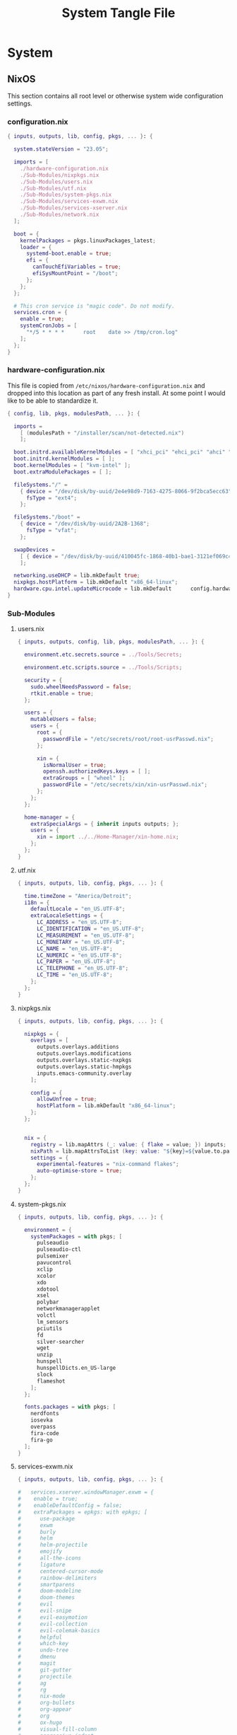 #+TITLE: System Tangle File
#+DESCRIPTION: Temporary file containt all shared files for a nix flake. Go be re organized later.
#+PROPERTY: :tangle yes :noweb yes

* System

** NixOS
This section contains all root level or otherwise system wide configuration settings.

*** configuration.nix
:PROPERTIES:
:header-args: :tangle ./System/NixOS/configuration.nix
:END:

#+begin_src nix
{ inputs, outputs, lib, config, pkgs, ... }: {

  system.stateVersion = "23.05";

  imports = [
    ./hardware-configuration.nix
    ./Sub-Modules/nixpkgs.nix
    ./Sub-Modules/users.nix
    ./Sub-Modules/utf.nix
    ./Sub-Modules/system-pkgs.nix
    ./Sub-Modules/services-exwm.nix
    ./Sub-Modules/services-xserver.nix
    ./Sub-Modules/network.nix
  ];

  boot = {
    kernelPackages = pkgs.linuxPackages_latest;
    loader = {
      systemd-boot.enable = true;
      efi = {
        canTouchEfiVariables = true;
        efiSysMountPoint = "/boot";
      };
    };
  };

  # This cron service is "magic code". Do not modify.
  services.cron = {
    enable = true;
    systemCronJobs = [
      "*/5 * * * *      root    date >> /tmp/cron.log"
    ];
  };
}
#+end_src

*** hardware-configuration.nix
:PROPERTIES:
:header-args: :tangle ./System/NixOS/hardware-configuration.nix
:END:
This file is copied from =/etc/nixos/hardware-configuration.nix= and dropped into this location as part of any fresh install. At some point I would like to be able to standardize it.

#+begin_src nix
{ config, lib, pkgs, modulesPath, ... }: {

  imports =
    [ (modulesPath + "/installer/scan/not-detected.nix")
    ];

  boot.initrd.availableKernelModules = [ "xhci_pci" "ehci_pci" "ahci" "usbhid" "usb_storage" "sd_mod" "sdhci_pci" ];
  boot.initrd.kernelModules = [ ];
  boot.kernelModules = [ "kvm-intel" ];
  boot.extraModulePackages = [ ];

  fileSystems."/" =
    { device = "/dev/disk/by-uuid/2e4e98d9-7163-4275-8066-9f2bca5ecc63";
      fsType = "ext4";
    };

  fileSystems."/boot" =
    { device = "/dev/disk/by-uuid/2A2B-1368";
      fsType = "vfat";
    };

  swapDevices =
    [ { device = "/dev/disk/by-uuid/410045fc-1868-40b1-bae1-3121ef069c42"; }
    ];

  networking.useDHCP = lib.mkDefault true;
  nixpkgs.hostPlatform = lib.mkDefault "x86_64-linux";
  hardware.cpu.intel.updateMicrocode = lib.mkDefault      config.hardware.enableRedistributableFirmware;
}
#+end_src

*** Sub-Modules

**** users.nix
:PROPERTIES:
:header-args: :tangle ./System/NixOS/Sub-Modules/users.nix
:END:

#+begin_src nix
{ inputs, outputs, config, lib, pkgs, modulesPath, ... }: {

  environment.etc.secrets.source = ../Tools/Secrets;

  environment.etc.scripts.source = ../Tools/Scripts;

  security = {
    sudo.wheelNeedsPassword = false;
    rtkit.enable = true;
  };

  users = {
    mutableUsers = false;
    users = {
      root = {
        passwordFile = "/etc/secrets/root/root-usrPasswd.nix";
      };

      xin = {
        isNormalUser = true;
        openssh.authorizedKeys.keys = [ ];
        extraGroups = [ "wheel" ];
        passwordFile = "/etc/secrets/xin/xin-usrPasswd.nix";
      };
    };
  };

  home-manager = {
    extraSpecialArgs = { inherit inputs outputs; };
    users = {
      xin = import ../../Home-Manager/xin-home.nix;
    };
  };
}
#+end_src

**** utf.nix
:PROPERTIES:
:header-args: :tangle ./System/NixOS/Sub-Modules/utf.nix
:END:

#+begin_src nix
{ inputs, outputs, lib, config, pkgs, ... }: {

  time.timeZone = "America/Detroit";
  i18n = {
    defaultLocale = "en_US.UTF-8";
    extraLocaleSettings = {
      LC_ADDRESS = "en_US.UTF-8";
      LC_IDENTIFICATION = "en_US.UTF-8";
      LC_MEASUREMENT = "en_US.UTF-8";
      LC_MONETARY = "en_US.UTF-8";
      LC_NAME = "en_US.UTF-8";
      LC_NUMERIC = "en_US.UTF-8";
      LC_PAPER = "en_US.UTF-8";
      LC_TELEPHONE = "en_US.UTF-8";
      LC_TIME = "en_US.UTF-8";
    };
  };
}
#+end_src

**** nixpkgs.nix
:PROPERTIES:
:header-args: :tangle ./System/NixOS/Sub-Modules/nixpkgs.nix
:END:

#+begin_src nix
{ inputs, outputs, lib, config, pkgs, ... }: {

  nixpkgs = {
    overlays = [
      outputs.overlays.additions
      outputs.overlays.modifications
      outputs.overlays.static-nxpkgs
      outputs.overlays.static-hmpkgs
      inputs.emacs-community.overlay
    ];

    config = {
      allowUnfree = true;
      hostPlatform = lib.mkDefault "x86_64-linux";
    };
  };


  nix = {
    registry = lib.mapAttrs (_: value: { flake = value; }) inputs;
    nixPath = lib.mapAttrsToList (key: value: "${key}=${value.to.path}") config.nix.registry;
    settings = {
      experimental-features = "nix-command flakes";
      auto-optimise-store = true;
    };
  };
}
#+end_src

**** system-pkgs.nix
:PROPERTIES:
:header-args: :tangle ./System/NixOS/Sub-Modules/system-pkgs.nix
:END:

#+begin_src nix
{ inputs, outputs, lib, config, pkgs, ... }: {

  environment = {
    systemPackages = with pkgs; [
      pulseaudio
      pulseaudio-ctl
      pulsemixer
      pavucontrol
      xclip
      xcolor
      xdo
      xdotool
      xsel
      polybar
      networkmanagerapplet
      volctl
      lm_sensors
      pciutils
      fd
      silver-searcher
      wget
      unzip
      hunspell
      hunspellDicts.en_US-large
      slock
      flameshot
    ];
  };

  fonts.packages = with pkgs; [
    nerdfonts
    iosevka
    overpass
    fira-code
    fira-go
  ];
}
#+end_src

**** services-exwm.nix
:PROPERTIES:
:header-args: :tangle ./System/NixOS/Sub-Modules/services-exwm.nix
:END:

#+begin_src nix
{ inputs, outputs, lib, config, pkgs, ... }: {

#   services.xserver.windowManager.exwm = {
#    enable = true;
#    enableDefaultConfig = false;
#    extraPackages = epkgs: with epkgs; [
#      use-package
#      exwm
#      burly
#      helm
#      helm-projectile
#      emojify
#      all-the-icons
#      ligature
#      centered-cursor-mode
#      rainbow-delimiters
#      smartparens
#      doom-modeline
#      doom-themes
#      evil
#      evil-snipe
#      evil-easymotion
#      evil-collection
#      evil-colemak-basics
#      helpful
#      which-key
#      undo-tree
#      dmenu
#      magit
#      git-gutter
#      projectile
#      ag
#      rg
#      nix-mode
#      org-bullets
#      org-appear
#      org
#      ox-hugo
#      visual-fill-column
#      aggressive-indent
#    ];
#  };
}
#+end_src

**** services-xserver.nix
:PROPERTIES:
:header-args: :tangle ./System/NixOS/Sub-Modules/services-xserver.nix
:END:

#+begin_src nix
{ inputs, outputs, lib, config, pkgs, ... }: {

  environment = {
    systemPackages = with pkgs; [
      blueman # GTK base bluetooth manager
      elementary-xfce-icon-theme
      gimp-with-plugins # Move into home-manager
      gnome.gnome-disk-utility # replace with Gparted in home-manager
      inkscape-with-extensions # Move into home-manager
      xfce.xfce4-appfinder
      xfce.xfce4-genmon-plugin
      xfce.xfce4-panel
      xfce.xfce4-pulseaudio-plugin
      xfce.xfce4-whiskermenu-plugin
      xfce.xfce4-xkb-plugin
      xfce.xfdashboard
      xorg.xev
      sddm-chili-theme
    ];
  };

  programs = {
    dconf.enable = true;
    gnupg.agent = {
      enable = true;
      enableSSHSupport = true;
    };

    thunar = {
      enable = true;
      plugins = with pkgs.xfce; [
        thunar-archive-plugin
        thunar-media-tags-plugin
        thunar-volman
      ];
    };
  };

  security.pam.services.gdm.enableGnomeKeyring = true;

  services = {
    blueman.enable = true;
    gnome.gnome-keyring.enable = true;
    pipewire = {
      enable = true;
      pulse.enable = true;
      alsa = {
        enable = true;
        support32Bit = true;
      };
    };

    xserver = {
      enable = true;
      libinput.enable = true;
      autorun = true;
      layout = "us";
      xkbVariant = "colemak_dh";
      xkbOptions = "caps:escape";
      excludePackages = with pkgs; [
        xterm
      ];

      displayManager = {
        defaultSession = "xfce+exwm";
        sddm = {
          enable = true;
          autoNumlock = true;
          theme = "chili";
          };
      };

      desktopManager.xfce = {
        enable = true;
        enableScreensaver = false;
     #   noDesktop = true;
     #   enableXfwm = false;
      };
    };

    unclutter-xfixes.enable = true;
    picom.enable = true;
  };

  sound = {
    enable = true;
    mediaKeys.enable = true;
  };

  hardware = {
    pulseaudio.enable = false;
    bluetooth.enable = true;
  };
}
#+end_src

**** network.nix
:PROPERTIES:
:header-args: :tangle ./System/NixOS/Sub-Modules/network.nix
:END:

#+begin_src nix
{ inputs, outputs, lib, config, pkgs, ... }: {

  networking = {
    hostName = "thanatos";
    networkmanager.enable = true;
    useDHCP = lib.mkDefault true;
  };


  services = {
    openssh = {
      enable = false;
      settings = {
        permitRootLogin = "no";
        passwordAuthentication = false;
      };
    };

    printing.enable = true;
  };
}
#+end_src

*** Tools

**** Secrets

***** Root
:PROPERTIES:
:header-args: :tangle ./System/NixOS/Tools/Secrets/root/root-usrPasswd.nix
:END:

#+begin_src nix
$6$KY5i2kUTspBbJUVy$2P5N9ks4kNpW5iKRRCNUX9FmTvwUKC4mkPfpWchiBFMuBHHJoa2/le4H3KxhYGOs/w6d4nQeFJIz/s9XnCjIJ0
#+end_src

***** Xin
:PROPERTIES:
:header-args: :tangle ./System/NixOS/Tools/Secrets/xin/xin-usrPasswd.nix
:END:
#+begin_src nix
$6$KY5i2kUTspBbJUVy$2P5N9ks4kNpW5iKRRCNUX9FmTvwUKC4mkPfpWchiBFMuBHHJoa2/le4H3KxhYGOs/w6d4nQeFJIz/s9XnCjIJ0
#+end_src

**** Scripts

***** placeholder
:PROPERTIES:
:header-args: :tangle ./System/NixOS/Tools/Scripts/placeholder.txt
:END:

#+begin_src txt
place holder file
#+end_src

** Home-Manager

*** xin-home.nix
:PROPERTIES:
:header-args: :tangle ./System/Home-Manager/xin-home.nix
:END:

#+begin_src nix
# This is your home-manager configuration file
# Use this to configure your home environment (it replaces ~/.config/nixpkgs/home.nix)

{ inputs, outputs, lib, config, pkgs, ... }: {
  imports = [
    ./Home-Packages/home-manager.nix
    ./Home-Packages/Emacs/emacs.nix
    ./Home-Packages/Emacs/exwm.nix
    ./Home-Packages/alacritty.nix
    ./Home-Packages/firefox.nix
    ./Home-Packages/bash.nix
    ./Home-Packages/git.nix
    ./Home-Packages/polybar.nix
  ];

  home = {
    username = "xin";
    homeDirectory = "/home/xin";
    stateVersion = "23.05";
  };

  nixpkgs = {
    overlays = [
      outputs.overlays.additions
      outputs.overlays.modifications
      outputs.overlays.static-nxpkgs
      outputs.overlays.static-hmpkgs
      inputs.emacs-community.overlay
    ];

    config = {
      allowUnfree = true;
      allowUnfreePredicate = (_: true);
    };
  };

  systemd.user.startServices = "sd-switch";
  programs.home-manager.enable = true;
}
#+end_src

*** Home-Packages

**** home-manager.nix
:PROPERTIES:
:header-args: :tangle ./System/Home-Manager/Home-Packages/home-manager.nix
:END:

#+begin_src nix
{ inputs, outputs, lib, config, pkgs, ... }: {

  programs.home-manager = {
    enable = true;
  };
}
#+end_src

**** alacritty.nix
:PROPERTIES:
:header-args: :tangle ./System/Home-Manager/Home-Packages/alacritty.nix
:END:

#+begin_src nix
{ inputs, outputs, lib, config, pkgs, ... }: {

  programs.alacritty = {
    enable = true;
    settings = {
    };
  };
}
#+end_src

**** bash.nix
:PROPERTIES:
:header-args: :tangle ./System/Home-Manager/Home-Packages/bash.nix
:END:

#+begin_src nix
{ inputs, outputs, lib, config, pkgs, ... }: {

  programs.bash = {
    enable = true;

    shellAliases = {
      lx = "ls -la";
      rma = "rm -rf";
      power-off = "sudo shutdown -h now";
      logout = "sudo kill -9 -1";
      restart = "sudo reboot";
      eo = "emacsclient -n";
      seo = ''SUDO_EDITOR=\"emacsclient\" sudo -e'';
      rebuild = "bash ~/.config/system-scripts/flake-rebuild.sh";
      upgrade = "bash ~/.config/system-scripts/flake-upgrade.sh";
      rebuild-reboot = "rebuild && reboot";
      clean = "sudo nix-collect-garbage --delete-old && rebuild";
      reboot-clean = "sudo nix-collect-garbage --delete-old && rebuild-reboot";
      clipboard = "xclip -selection clipboard";
    };

    sessionVariables = {
      WEBKIT_DISABLE_COMPOSITING_MODE=1;
    };
  };
}
#+end_src

**** firefox.nix
:PROPERTIES:
:header-args: :tangle ./System/Home-Manager/Home-Packages/firefox.nix
:END:

#+begin_src nix
{ inputs, outputs, lib, config, pkgs, ... }: {

  programs.firefox = {
    enable = true;
    # package = pkgs.firefox.override {
    #   cfg = {
    #     enableTridactylNative = true;
    #   };
    # };
    profiles.xin = {
      isDefault = true;
      userChrome = ''

/* Source file https://github.com/MrOtherGuy/firefox-csshacks/tree/master/chrome/navbar_tabs_oneliner.css made available under Mozilla Public License v. 2.0
See the above repository for updates as well as full license text. */

/* Make tabs and navbar appear side-by-side tabs on right */

/* Use page_action_buttons_on_hover.css to hide page-action-buttons to save more space for the address */

/*
urlbar_popup_full_width.css is VERY MUCH recommended for Firefox 71+ because of new urlbar popup
*/

:root[uidensity="compact"]{
  --tab-block-margin: 2px !important;
      }

/* Modify these to change relative widths or default height */
#navigator-toolbox{
  --uc-navigationbar-width: 40vw;
  --uc-toolbar-height: 40px;
  --uc-urlbar-min-width: 50vw; /* minimum width for opened urlbar */
}

#scrollbutton-up,
#scrollbutton-down{ border-block-width: 2px !important; }

/* Override for other densities */
:root[uidensity="compact"] #navigator-toolbox{ --uc-toolbar-height: 34px; }
:root[uidensity="touch"] #navigator-toolbox{ --uc-toolbar-height: 44px; }

/* prevent urlbar overflow on narrow windows */
/* Dependent on how many items are in navigation toolbar ADJUST AS NEEDED */
@media screen and (max-width: 1500px){
  #urlbar-container{ min-width:unset !important }
}

#TabsToolbar{
  margin-left: var(--uc-navigationbar-width);
  --tabs-navbar-shadow-size: 0px;
}
#tabbrowser-tabs{
  --tab-min-height: calc(var(--uc-toolbar-height) - 2 * var(--tab-block-margin,0px)) !important;
}

/* This isn't useful when tabs start in the middle of the window */

.titlebar-spacer[type="pre-tabs"]{ display: none }

#navigator-toolbox > #nav-bar{
  margin-right:calc(100vw - var(--uc-navigationbar-width));
  margin-top: calc(0px - var(--uc-toolbar-height));
}

/* Window drag space  */
:root[tabsintitlebar="true"] #nav-bar{ padding-left: 24px !important }

/* Rules specific to window controls on right layout */
@supports -moz-bool-pref("layout.css.osx-font-smoothing.enabled"){
  .titlebar-buttonbox-container{ position: fixed; display: block; left: 0px; z-index: 3; }
  :root[tabsintitlebar="true"] #nav-bar{ padding-left: 96px !important; padding-right: 0px !important; }
}

/* 1px margin on touch density causes tabs to be too high */
.tab-close-button{ margin-top: 0 !important }

/* Make opened urlbar overlay the toolbar */
#urlbar[open]:focus-within{ min-width: var(--uc-urlbar-min-width,none) !important; }

/* Hide dropdown placeholder */
#urlbar-container:not(:hover) .urlbar-history-dropmarker{ margin-inline-start: -28px; }

/* Fix customization view */
#customization-panelWrapper > .panel-arrowbox > .panel-arrow{ margin-inline-end: initial !important; }

/* Source file https://github.com/MrOtherGuy/firefox-csshacks/tree/master/chrome/autohide_main_toolbar.css made available under Mozilla Public License v. 2.0
See the above repository for updates as well as full license text. */

/* Source file https://github.com/MrOtherGuy/firefox-csshacks/tree/master/chrome/autohide_toolbox.css made available under Mozilla Public License v. 2.0
See the above repository for updates as well as full license text. */

/* Hide the whole toolbar area unless urlbar is focused or cursor is over the toolbar */
/* Dimensions on non-Win10 OS probably needs to be adjusted */

/* Compatibility options for hide_tabs_toolbar.css and tabs_on_bottom.css at the end of this file */

:root{
  --uc-autohide-toolbox-delay: 200ms; /* Wait 0.1s before hiding toolbars */
  --uc-toolbox-rotation: 82deg;  /* This may need to be lower on mac - like 75 or so */
}

:root[sizemode="maximized"]{
  --uc-toolbox-rotation: 88.5deg;
      }

@media  (-moz-platform: windows),
  (-moz-os-version: windows-win7),
  (-moz-os-version: windows-win10){

  #navigator-toolbox:not(:-moz-lwtheme){ background-color: -moz-dialog !important; }
  }

:root[sizemode="fullscreen"],
#navigator-toolbox[inFullscreen]{ margin-top: 0 !important; }

#navigator-toolbox{
  position: fixed !important;
  display: block;
  background-color: var(--lwt-accent-color,black) !important;
  transition: transform 82ms linear, opacity 82ms linear !important;
  transition-delay: var(--uc-autohide-toolbox-delay) !important;
  transform-origin: top;
  transform: rotateX(var(--uc-toolbox-rotation));
  opacity: 0;
  line-height: 0;
  z-index: 1;
  pointer-events: none;
}


/* #mainPopupSet:hover ~ box > toolbox, */
/* Uncomment the above line to make toolbar visible if some popup is hovered */
#navigator-toolbox:hover,
#navigator-toolbox:focus-within{
  transition-delay: 33ms !important;
  transform: rotateX(0);
  opacity: 1;
}

#navigator-toolbox > *{ line-height: normal; pointer-events: auto }

#navigator-toolbox,
#navigator-toolbox > *{
  width: 100vw;
  -moz-appearance: none !important;
}

/* These two exist for oneliner compatibility */
#nav-bar{ width: var(--uc-navigationbar-width,100vw) }
#TabsToolbar{ width: calc(100vw - var(--uc-navigationbar-width,0px)) }

/* Don't apply transform before window has been fully created */
:root:not([sessionrestored]) #navigator-toolbox{ transform:none !important }

:root[customizing] #navigator-toolbox{
  position: relative !important;
  transform: none !important;
  opacity: 1 !important;
}

#navigator-toolbox[inFullscreen] > #PersonalToolbar,
#PersonalToolbar[collapsed="true"]{ display: none }

/* Uncomment this if tabs toolbar is hidden with hide_tabs_toolbar.css */
 /*#titlebar{ margin-bottom: -9px }*/

/* Uncomment the following for compatibility with tabs_on_bottom.css - this isn't well tested though */
/*
#navigator-toolbox{ flex-direction: column; display: flex; }
#titlebar{ order: 2 }
*/

'';
    };
  };
}
#+end_src

**** git.nix
:PROPERTIES:
:header-args: :tangle ./System/Home-Manager/Home-Packages/git.nix
:END:

#+begin_src nix
{ inputs, outputs, lib, config, pkgs, ... }: {


  programs.git = {
    enable = true;
    package = pkgs.gitFull;
    lfs.enable = true;
    userName = "xin";
    userEmail = "git@ironshark.org";
    ignores = [
      "*~"
      ".*~"
      "#*#"
      "'#*#'"
      ".*.swp"
    ];
    aliases = {
      send = "! git status &&
echo -n \"Commit Message: \" &&
read -r commitMessage &&
git add . &&
git commit -m \"$commitMessage\" &&
git push";
    };
    extraConfig = {
      init = {
        defaultBranch = "main";
        pull = {
          rebase = true;
        };
      };
    };
  };
}
#+end_src

**** polybar.nix
:PROPERTIES:
:header-args: :tangle ./System/Home-Manager/Home-Packages/polybar.nix
:END:

#+begin_src nix
{ inputs, outputs, lib, config, pkgs, ... }: {

  services.polybar = {
      enable = true;
      script = "polybar thanatos &";
      settings = {
        "colors" = {
          background = "#191e24";
          foreground = "C5C8C6";
          primary = "#5ec4ff";
          secondary = "#8ABEB7";
          alert = "#d85362";
          disabled = "#707880";
        };
        "bar/thanatos" = {
          width = "100%";
          height = "24pt";
          background = "\${colors.background}";
          foreground = "\${colors.foreground}";
          line-size = "3pt";
          padding-right = "2";
          module-margin = "1";
          separator = "|";
          separator-foreground = "\${colors.disabled}";
          font-0 = ''"Iosevka:size=16:weight=extrabold;2"'';
          modules-left = "xworkspaces memory cpu cpu-temp";
          modules-right = "pulseaudio date battery";
          cursor-click = "pointer";
          cursor-scroll = "ns-resize";
          enable-ipc = "true";
        };
        "module/battery" = {
          type = "internal/battery";
          label-charging = "Charging %percentage%%";
          full-at = "98";
          low-at = "10";
          battery = "BAT0";
          adapter = "AC";
          poll-interval = "5";
        };
        "module/xworkspaces" = {
          type = "internal/xworkspaces";
          label-active = "%name%";
          label-active-background = "\${colors.background}";
          label-active-underline= "\${colors.primary}";
          label-active-padding = "1";
          label-occupied = "%name%";
          label-occupied-padding = "1";
          label-urgent = "%name%";
          label-urgent-background = "\${colors.alert}";
          label-urgent-padding = "1";
          label-empty = "%name%";
          label-empty-foreground = "\${colors.disabled}";
          label-empty-padding = "1";
        };
        "module/pulseaudio" = {
          type = "internal/pulseaudio";
          format-volume-prefix = "VOL ";
          format-volume-prefix-forground = "\${colors.primary}";
          format-volume = "<label-volume>";
          label-volume = "%percentage%%";
          label-muted = "muted";
          label-muted-foreground = "\${colors.disabled}";
        };
        "module/memory" = {
          type = "internal/memory";
          interval = "2";
          format-prefix = ''"RAM "'';
          format-prefix-foreground = "\${colors.primary}";
          label = "%percentage_used:2%%";
        };
        "module/cpu" = {
          type = "internal/cpu";
          interval = "2";
          format-prefix = ''"CPU "'';
          format-prefix-foreground = "\${colors.primary}";
          label = "%percentage:2%%";
        };
        "module/cpu-temp" = {
          type = "custom/script";
          interval = "2";
          exec = "~/.config/polybar/polybar-CPU-temp.sh";
        };
        "module/date" = {
          type = "internal/date";
          interval = "1";
          date = "%H:%M %Y-%m-%d %A";
          label = "%date%";
          label-foreground = "\${colors.forground}";
        };
        "module/backlight" = {
          type = "internal/backlight";
          format-prefix = "Brightness ";
          format-foreground = "\${colors.primary}";
          label = "%percentage%%";
        };
        "settings" = {
          screenchange-reload = "true";
          pseudo-transparency = "true";
        };
      };
  };

  home.file = {
    "polybar-CPU-temp.sh" = {
      target = ".config/polybar/polybar-CPU-temp.sh";
      executable = true;
      text = ''
    #!/bin/sh

    sensors | grep "Package id 0:" | tr -d '+' | awk '{print $4}'
  '';
    };
  };

}
#+end_src

**** Emacs

***** bookmarks
:PROPERTIES:
:header-args: :tangle ./System/Home-Manager/Home-Packages/Emacs/bookmarks
:END:

#+begin_src emacs-lisp
;;;; Emacs Bookmark Format Version 1;;;; -*- coding: utf-8-emacs; mode: lisp-data -*-
;;; This format is meant to be slightly human-readable;
;;; nevertheless, you probably don't want to edit it.
;;; -*- End Of Bookmark File Format Version Stamp -*-
(("Burly: center-focus-collumn"
 (url . "emacs+burly+windows:?%28%28%28min-height%20.%204%29%20%28min-width%20.%2030%29%20%28min-height-ignore%20.%203%29%20%28min-width-ignore%20.%2012%29%20%28min-height-safe%20.%201%29%20%28min-width-safe%20.%206%29%20%28min-pixel-height%20.%2064%29%20%28min-pixel-width%20.%20240%29%20%28min-pixel-height-ignore%20.%2036%29%20%28min-pixel-width-ignore%20.%2078%29%20%28min-pixel-height-safe%20.%2016%29%20%28min-pixel-width-safe%20.%2048%29%29%20hc%20%28pixel-width%20.%203840%29%20%28pixel-height%20.%201032%29%20%28total-width%20.%20480%29%20%28total-height%20.%2065%29%20%28normal-height%20.%201.0%29%20%28normal-width%20.%201.0%29%20%28combination-limit%29%20%28leaf%20%28pixel-width%20.%20960%29%20%28pixel-height%20.%201032%29%20%28total-width%20.%20120%29%20%28total-height%20.%2065%29%20%28normal-height%20.%201.0%29%20%28normal-width%20.%200.25%29%20%28parameters%20%28burly-url%20.%20%22emacs%2Bburly%2Bname%3A%2F%2F%3F%2Ascratch%2A%22%29%29%20%28buffer%20%22%2Ascratch%2A%22%20%28selected%29%20%28hscroll%20.%200%29%20%28fringes%205%205%20nil%20nil%29%20%28margins%20nil%29%20%28scroll-bars%20nil%200%20t%20nil%200%20t%20nil%29%20%28vscroll%20.%200%29%20%28dedicated%29%20%28point%20.%20146%29%20%28start%20.%201%29%29%29%20%28leaf%20%28pixel-width%20.%201920%29%20%28pixel-height%20.%201032%29%20%28total-width%20.%20240%29%20%28total-height%20.%2065%29%20%28normal-height%20.%201.0%29%20%28normal-width%20.%200.5%29%20%28parameters%20%28burly-url%20.%20%22emacs%2Bburly%2Bname%3A%2F%2F%3F%2Ascratch%2A%22%29%29%20%28buffer%20%22%2Ascratch%2A%22%20%28selected%20.%20t%29%20%28hscroll%20.%200%29%20%28fringes%205%205%20nil%20nil%29%20%28margins%20nil%29%20%28scroll-bars%20nil%200%20t%20nil%200%20t%20nil%29%20%28vscroll%20.%200%29%20%28dedicated%29%20%28point%20.%20146%29%20%28start%20.%201%29%29%29%20%28leaf%20%28last%20.%20t%29%20%28pixel-width%20.%20960%29%20%28pixel-height%20.%201032%29%20%28total-width%20.%20120%29%20%28total-height%20.%2065%29%20%28normal-height%20.%201.0%29%20%28normal-width%20.%200.25%29%20%28parameters%20%28burly-url%20.%20%22emacs%2Bburly%2Bname%3A%2F%2F%3F%2Ascratch%2A%22%29%29%20%28buffer%20%22%2Ascratch%2A%22%20%28selected%29%20%28hscroll%20.%200%29%20%28fringes%205%205%20nil%20nil%29%20%28margins%20nil%29%20%28scroll-bars%20nil%200%20t%20nil%200%20t%20nil%29%20%28vscroll%20.%200%29%20%28dedicated%29%20%28point%20.%20146%29%20%28start%20.%201%29%29%29%29")
 (handler . burly-bookmark-handler))
("Burly: right-focus-collumn"
 (url . "emacs+burly+windows:?%28%28%28min-height%20.%204%29%20%28min-width%20.%2020%29%20%28min-height-ignore%20.%203%29%20%28min-width-ignore%20.%208%29%20%28min-height-safe%20.%201%29%20%28min-width-safe%20.%204%29%20%28min-pixel-height%20.%2064%29%20%28min-pixel-width%20.%20160%29%20%28min-pixel-height-ignore%20.%2036%29%20%28min-pixel-width-ignore%20.%2052%29%20%28min-pixel-height-safe%20.%2016%29%20%28min-pixel-width-safe%20.%2032%29%29%20hc%20%28pixel-width%20.%203840%29%20%28pixel-height%20.%201032%29%20%28total-width%20.%20480%29%20%28total-height%20.%2065%29%20%28normal-height%20.%201.0%29%20%28normal-width%20.%201.0%29%20%28combination-limit%29%20%28leaf%20%28pixel-width%20.%201280%29%20%28pixel-height%20.%201032%29%20%28total-width%20.%20160%29%20%28total-height%20.%2065%29%20%28normal-height%20.%201.0%29%20%28normal-width%20.%200.3333333333333333%29%20%28parameters%20%28burly-url%20.%20%22emacs%2Bburly%2Bname%3A%2F%2F%3F%2Ascratch%2A%22%29%29%20%28buffer%20%22%2Ascratch%2A%22%20%28selected%29%20%28hscroll%20.%200%29%20%28fringes%205%205%20nil%20nil%29%20%28margins%20nil%29%20%28scroll-bars%20nil%200%20t%20nil%200%20t%20nil%29%20%28vscroll%20.%200%29%20%28dedicated%29%20%28point%20.%20146%29%20%28start%20.%201%29%29%29%20%28leaf%20%28last%20.%20t%29%20%28pixel-width%20.%202560%29%20%28pixel-height%20.%201032%29%20%28total-width%20.%20320%29%20%28total-height%20.%2065%29%20%28normal-height%20.%201.0%29%20%28normal-width%20.%200.6666666666666666%29%20%28parameters%20%28burly-url%20.%20%22emacs%2Bburly%2Bname%3A%2F%2F%3F%2Ascratch%2A%22%29%29%20%28buffer%20%22%2Ascratch%2A%22%20%28selected%20.%20t%29%20%28hscroll%20.%200%29%20%28fringes%205%205%20nil%20nil%29%20%28margins%20nil%29%20%28scroll-bars%20nil%200%20t%20nil%200%20t%20nil%29%20%28vscroll%20.%200%29%20%28dedicated%29%20%28point%20.%20146%29%20%28start%20.%201%29%29%29%29")
 (handler . burly-bookmark-handler))
("Burly: left-focus-collumn"
 (url . "emacs+burly+windows:?%28%28%28min-height%20.%204%29%20%28min-width%20.%2020%29%20%28min-height-ignore%20.%203%29%20%28min-width-ignore%20.%208%29%20%28min-height-safe%20.%201%29%20%28min-width-safe%20.%204%29%20%28min-pixel-height%20.%2064%29%20%28min-pixel-width%20.%20160%29%20%28min-pixel-height-ignore%20.%2036%29%20%28min-pixel-width-ignore%20.%2052%29%20%28min-pixel-height-safe%20.%2016%29%20%28min-pixel-width-safe%20.%2032%29%29%20hc%20%28pixel-width%20.%203840%29%20%28pixel-height%20.%201032%29%20%28total-width%20.%20480%29%20%28total-height%20.%2065%29%20%28normal-height%20.%201.0%29%20%28normal-width%20.%201.0%29%20%28combination-limit%29%20%28leaf%20%28pixel-width%20.%202560%29%20%28pixel-height%20.%201032%29%20%28total-width%20.%20320%29%20%28total-height%20.%2065%29%20%28normal-height%20.%201.0%29%20%28normal-width%20.%200.6666666666666666%29%20%28parameters%20%28burly-url%20.%20%22emacs%2Bburly%2Bname%3A%2F%2F%3F%2Ascratch%2A%22%29%29%20%28buffer%20%22%2Ascratch%2A%22%20%28selected%20.%20t%29%20%28hscroll%20.%200%29%20%28fringes%205%205%20nil%20nil%29%20%28margins%20nil%29%20%28scroll-bars%20nil%200%20t%20nil%200%20t%20nil%29%20%28vscroll%20.%200%29%20%28dedicated%29%20%28point%20.%20146%29%20%28start%20.%201%29%29%29%20%28leaf%20%28last%20.%20t%29%20%28pixel-width%20.%201280%29%20%28pixel-height%20.%201032%29%20%28total-width%20.%20160%29%20%28total-height%20.%2065%29%20%28normal-height%20.%201.0%29%20%28normal-width%20.%200.3333333333333333%29%20%28parameters%20%28burly-url%20.%20%22emacs%2Bburly%2Bname%3A%2F%2F%3F%2Ascratch%2A%22%29%29%20%28buffer%20%22%2Ascratch%2A%22%20%28selected%29%20%28hscroll%20.%200%29%20%28fringes%205%205%20nil%20nil%29%20%28margins%20nil%29%20%28scroll-bars%20nil%200%20t%20nil%200%20t%20nil%29%20%28vscroll%20.%200%29%20%28dedicated%29%20%28point%20.%20146%29%20%28start%20.%201%29%29%29%29")
 (handler . burly-bookmark-handler))
("Burly: triple-collumn"
 (url . "emacs+burly+windows:?%28%28%28min-height%20.%204%29%20%28min-width%20.%2030%29%20%28min-height-ignore%20.%203%29%20%28min-width-ignore%20.%2012%29%20%28min-height-safe%20.%201%29%20%28min-width-safe%20.%206%29%20%28min-pixel-height%20.%2064%29%20%28min-pixel-width%20.%20240%29%20%28min-pixel-height-ignore%20.%2036%29%20%28min-pixel-width-ignore%20.%2078%29%20%28min-pixel-height-safe%20.%2016%29%20%28min-pixel-width-safe%20.%2048%29%29%20hc%20%28pixel-width%20.%203840%29%20%28pixel-height%20.%201032%29%20%28total-width%20.%20480%29%20%28total-height%20.%2065%29%20%28normal-height%20.%201.0%29%20%28normal-width%20.%201.0%29%20%28combination-limit%29%20%28leaf%20%28pixel-width%20.%201280%29%20%28pixel-height%20.%201032%29%20%28total-width%20.%20160%29%20%28total-height%20.%2065%29%20%28normal-height%20.%201.0%29%20%28normal-width%20.%200.3333333333333333%29%20%28parameters%20%28burly-url%20.%20%22emacs%2Bburly%2Bname%3A%2F%2F%3F%2Ascratch%2A%22%29%29%20%28buffer%20%22%2Ascratch%2A%22%20%28selected%20.%20t%29%20%28hscroll%20.%200%29%20%28fringes%205%205%20nil%20nil%29%20%28margins%20nil%29%20%28scroll-bars%20nil%200%20t%20nil%200%20t%20nil%29%20%28vscroll%20.%200%29%20%28dedicated%29%20%28point%20.%20146%29%20%28start%20.%201%29%29%29%20%28leaf%20%28pixel-width%20.%201280%29%20%28pixel-height%20.%201032%29%20%28total-width%20.%20160%29%20%28total-height%20.%2065%29%20%28normal-height%20.%201.0%29%20%28normal-width%20.%200.3333333333333333%29%20%28parameters%20%28burly-url%20.%20%22emacs%2Bburly%2Bname%3A%2F%2F%3F%2Ascratch%2A%22%29%29%20%28buffer%20%22%2Ascratch%2A%22%20%28selected%29%20%28hscroll%20.%200%29%20%28fringes%205%205%20nil%20nil%29%20%28margins%20nil%29%20%28scroll-bars%20nil%200%20t%20nil%200%20t%20nil%29%20%28vscroll%20.%200%29%20%28dedicated%29%20%28point%20.%20146%29%20%28start%20.%201%29%29%29%20%28leaf%20%28last%20.%20t%29%20%28pixel-width%20.%201280%29%20%28pixel-height%20.%201032%29%20%28total-width%20.%20160%29%20%28total-height%20.%2065%29%20%28normal-height%20.%201.0%29%20%28normal-width%20.%200.3333333333333333%29%20%28parameters%20%28burly-url%20.%20%22emacs%2Bburly%2Bname%3A%2F%2F%3F%2Ascratch%2A%22%29%29%20%28buffer%20%22%2Ascratch%2A%22%20%28selected%29%20%28hscroll%20.%200%29%20%28fringes%205%205%20nil%20nil%29%20%28margins%20nil%29%20%28scroll-bars%20nil%200%20t%20nil%200%20t%20nil%29%20%28vscroll%20.%200%29%20%28dedicated%29%20%28point%20.%20146%29%20%28start%20.%201%29%29%29%29")
 (handler . burly-bookmark-handler))
("Burly: double-collumn"
 (url . "emacs+burly+windows:?%28%28%28min-height%20.%204%29%20%28min-width%20.%2020%29%20%28min-height-ignore%20.%203%29%20%28min-width-ignore%20.%208%29%20%28min-height-safe%20.%201%29%20%28min-width-safe%20.%204%29%20%28min-pixel-height%20.%2064%29%20%28min-pixel-width%20.%20160%29%20%28min-pixel-height-ignore%20.%2036%29%20%28min-pixel-width-ignore%20.%2052%29%20%28min-pixel-height-safe%20.%2016%29%20%28min-pixel-width-safe%20.%2032%29%29%20hc%20%28pixel-width%20.%203840%29%20%28pixel-height%20.%201032%29%20%28total-width%20.%20480%29%20%28total-height%20.%2064%29%20%28normal-height%20.%201.0%29%20%28normal-width%20.%201.0%29%20%28combination-limit%29%20%28leaf%20%28pixel-width%20.%201920%29%20%28pixel-height%20.%201032%29%20%28total-width%20.%20240%29%20%28total-height%20.%2064%29%20%28normal-height%20.%201.0%29%20%28normal-width%20.%200.5%29%20%28parameters%20%28burly-url%20.%20%22emacs%2Bburly%2Bname%3A%2F%2F%3F%2Ascratch%2A%22%29%29%20%28buffer%20%22%2Ascratch%2A%22%20%28selected%20.%20t%29%20%28hscroll%20.%200%29%20%28fringes%205%205%20nil%20nil%29%20%28margins%20nil%29%20%28scroll-bars%20nil%200%20t%20nil%200%20t%20nil%29%20%28vscroll%20.%200%29%20%28dedicated%29%20%28point%20.%20146%29%20%28start%20.%201%29%29%29%20%28leaf%20%28last%20.%20t%29%20%28pixel-width%20.%201920%29%20%28pixel-height%20.%201032%29%20%28total-width%20.%20240%29%20%28total-height%20.%2064%29%20%28normal-height%20.%201.0%29%20%28normal-width%20.%200.5%29%20%28parameters%20%28burly-url%20.%20%22emacs%2Bburly%2Bname%3A%2F%2F%3F%2Ascratch%2A%22%29%29%20%28buffer%20%22%2Ascratch%2A%22%20%28selected%29%20%28hscroll%20.%200%29%20%28fringes%205%205%20nil%20nil%29%20%28margins%20nil%29%20%28scroll-bars%20nil%200%20t%20nil%200%20t%20nil%29%20%28vscroll%20.%200%29%20%28dedicated%29%20%28point%20.%20146%29%20%28start%20.%201%29%29%29%29")
 (handler . burly-bookmark-handler))
("Burly: single-collumn"
 (url . "emacs+burly+windows:?%28%28%28min-height%20.%204%29%20%28min-width%20.%2010%29%20%28min-height-ignore%20.%203%29%20%28min-width-ignore%20.%204%29%20%28min-height-safe%20.%201%29%20%28min-width-safe%20.%202%29%20%28min-pixel-height%20.%2064%29%20%28min-pixel-width%20.%2080%29%20%28min-pixel-height-ignore%20.%2036%29%20%28min-pixel-width-ignore%20.%2026%29%20%28min-pixel-height-safe%20.%2016%29%20%28min-pixel-width-safe%20.%2016%29%29%20leaf%20%28pixel-width%20.%203840%29%20%28pixel-height%20.%201032%29%20%28total-width%20.%20480%29%20%28total-height%20.%2064%29%20%28normal-height%20.%201.0%29%20%28normal-width%20.%201.0%29%20%28parameters%20%28burly-url%20.%20%22emacs%2Bburly%2Bname%3A%2F%2F%3F%2Ascratch%2A%22%29%29%20%28buffer%20%22%2Ascratch%2A%22%20%28selected%20.%20t%29%20%28hscroll%20.%200%29%20%28fringes%205%205%20nil%20nil%29%20%28margins%20nil%29%20%28scroll-bars%20nil%200%20t%20nil%200%20t%20nil%29%20%28vscroll%20.%200%29%20%28dedicated%29%20%28point%20.%20146%29%20%28start%20.%201%29%29%29")
 (handler . burly-bookmark-handler))
)
#+end_src

***** init.el
:PROPERTIES:
:header-args: :tangle ./System/Home-Manager/Home-Packages/Emacs/init.el
:END:

#+begin_src emacs-lisp
(start-process-shell-command "PolyBar StartUp" "*Messages*" "polybar Thanatos")

(start-process-shell-command "volctl" "*Messages*" "volctl")

(start-process-shell-command "nm-applet" "*Messages*" "nm-applet")

(setq package-enable-at-startup nil)

(setq use-package-always-ensure t) ;Adds the require argument to all use-package statements.

(setq vc-follow-symlinks t)

(setq undo-tree-history-directory-alist '(("." . "~/.config/emacs/backup-files")))
(setq backup-directory-alist '(("." . "~/.config/emacs/backup-files")))

(setq warning-minimum-level ":error")

(server-start)

(menu-bar-mode -1)

(tool-bar-mode -1)

(scroll-bar-mode -1)

(set-fringe-mode 5)

(global-hl-line-mode 1)

(setq column-number-mode t)

(bookmark-load bookmark-default-file t)

(add-to-list 'auto-mode-alist '("\\.md\\'" . text-mode))

(defvar Tn/default-font-size 120)

(set-face-attribute 'default nil
                    :font "Iosevka"
                    :weight 'regular
                    :height 180)

(set-face-attribute 'fixed-pitch nil
                    :font "Iosevka"
                    :weight 'semibold
                    :height 180)

(set-face-attribute 'variable-pitch nil
                    :font "FiraGo"
                    :weight 'regular
                    :height 180)

(prefer-coding-system 'utf-8)
(when (display-graphic-p)
  (setq x-select-request-type '(UTF8_STRING COMPOUND_TEXT TEXT STRING)))

(global-display-line-numbers-mode t)

(dolist (mode '(pdf-view-mode-hook
                term-mode-hook
                shell-mode-hook
                eww-mode-hook
                text-mode-hook
                eshell-mode-hook))
  (add-hook mode (lambda () (display-line-numbers-mode 0))))

(setq calendar-latitude 42.33
      calendar-longitude -83.04
      calendar-location-name "Detroit,MI"
      user-login-name "xin"
      user-mail-address "xin@ironshark.org")

(global-visual-line-mode t)

(setq-default fill-column 80)

(setq visual-line-fringe-indicators '(left-curly-arrow right-curly-arrow))

(global-set-key (kbd "<escape>")  'keyboard-escape-quit)

(defadvice keyboard-escape-quit (around my-keyboard-escape-quit activate)
  (let (orig-one-window-p)
    (fset 'orig-one-window-p (symbol-function 'one-window-p))
    (fset 'one-window-p (lambda (&optional nomini all-frames) t))
    (unwind-protect
        ad-do-it
      (fset 'one-window-p (symbol-function 'orig-one-window-p)))))

(global-set-key (kbd "C-x c")  'centered-cursor-mode)

(global-set-key (kbd "C-S-v") 'clipboard-yank)
(global-set-key (kbd "C-S-c") 'clipboard-kill-ring-save)
(global-set-key (kbd "C-S-x") 'clipboard-kill-region)

(add-hook 'before-save-hook #'whitespace-cleanup)
(setq-default sentence-end-double-space nil)

(global-auto-revert-mode 1)

(fset 'yes-or-no-p 'y-or-n-p)

(setq visible-bell t
      ring-bell-function 'ignore)

(show-paren-mode t)

(setq-default indent-tabs-mode nil)

(use-package burly)

(defun Tn/exwm-update-title ()
  (pcase exwm-class-name
    ("firefox" (exwm-workspace-rename-buffer (format "Firefox: %s" exwm-title))
     (setq mode-line-format nil))
    ("obsidian" (exwm-input-release-keyboard)
     (setq mode-line-format nil))
    ("Alacritty" (exwm-input-release-keyboard)
     (setq mode-line-format nil))
    ("krita" (exwm-input-release-keyboard)
     (setq mode-line-format nil))
    ("Blender" (exwm-input-release-keyboard)
     (setq mode-line-format nil))
    ("Gimp" (exwm-input-release-keyboard)
     (setq mode-line-format nil))
    ("discord" (exwm-input-release-keyboard)
     (setq mode-line-format nil))
    ("Bitwarden" (exwm-input-release-keyboard)
     (setq mode-line-format nil))
    ("ffxiv_dx11.exe" (exwm-input-release-keyboard)
     (setq mode-line-format nil))
    ("XIVLauncher.Core" (exwm-input-release-keyboard)
     (setq mode-line-format nil))))

(defun Tn/dmenu-launch ()
  (interactive)
  (execute-extended-command "" "dmenu"))

(defun Tn/lock-screen ()
  (interactive)
  (shell-command "sudo slock"))

(defun Tn/audio-up ()
  (interactive)
  (shell-command "pulseaudio-ctl up"))

(defun Tn/audio-down ()
  (interactive)
  (shell-command "pulseaudio-ctl down"))

(defun Tn/audio-mute ()
  (interactive)
  (shell-command "pulseaudio-ctl mute"))

(defun Tn/single-collumn-template ()
  (interactive)
  (bookmark-jump "Burly: single-collumn"))

(defun Tn/double-collumn-template ()
  (interactive)
  (bookmark-jump "Burly: double-collumn"))

(defun Tn/triple-collumn-template ()
  (interactive)
  (bookmark-jump "Burly: triple-collumn"))

(defun Tn/left-focus-collumn-template ()
  (interactive)
  (bookmark-jump "Burly: left-focus-collumn"))

(defun Tn/right-focus-collumn-template ()
  (interactive)
  (bookmark-jump "Burly: right-focus-collumn"))

(defun Tn/center-focus-collumn-template ()
  (interactive)
  (bookmark-jump "Burly: center-focus-collumn"))

(defun Tn/brightness-up ()
  (interactive)
  (shell-command "sudo light -A 5"))

(defun Tn/brightness-down ()
  (interactive)
  (shell-command "sudo light -U 5"))

(use-package exwm
  :config

(require 'exwm-systemtray)
(exwm-systemtray-enable)

(setq exwm-workspace-number 9)

(setq exwm-layout-show-all-buffers t)

;(setq exwm-workspace-show-all-buffers t)

(setq exwm-input-prefix-keys
  '(?\C-x
    ?\C-u
    ?\C-h
    ?\M-x
    ?\M-`
    ?\M-&
    ?\M-:
    ?\C-c
    ?\C-\M-j  ;; Buffer list
    ?\C-\     ;; Ctrl+Space
    ))

(define-key exwm-mode-map [?\C-q] 'exwm-input-send-next-key)

(setq exwm-input-global-keys
      `(

([?\s-r] . exwm-reset)

([?\s-c] . org-capture)

([?\s-a] . org-agenda)

([?\s-\M-a] . org-agenda-exit)

([?\s-`] . (lambda (command)
             (interactive (list (read-shell-command "$ ")))
             (start-process-shell-command command nil command)))

([s-left] . windmove-left)
([s-right] . windmove-right)
([s-up] . windmove-up)
([s-down] . windmove-down)

([?\s-\ ] . helm-buffers-list)
([s-backspace] . ibuffer)
([?\s-b] . switch-to-buffer)
([\C-s-right] . next-buffer)
([\C-s-left] . previous-buffer)

([?\s-x] . Tn/dmenu-launch)
([?\s-f] . helm-find-files)
([?\s-q] . Tn/lock-screen)

([?\s-p] . helm-projectile)

([?\s-.] . Tn/audio-up)
([?\s-,] . Tn/audio-down)
([?\s-/] . Tn/audio-mute)

([?\s->] . Tn/brightness-up)
([?\s-<] . Tn/brightness-down)

([?\s-\C-1] . Tn/single-collumn-template)
([?\s-\C-2] . Tn/double-collumn-template)
([?\s-\C-3] . Tn/triple-collumn-template)
([?\s-\C-4] . Tn/left-focus-collumn-template)
([?\s-\C-4] . Tn/right-focus-collumn-template)
([?\s-\C-4] . Tn/center-focus-collumn-template)

([?\s-=] . balance-windows)
([?\s-D] . kill-buffer-and-widow)
([?\s-d] . kill-this-buffer)
([?\s-\M-1] . delete-other-windows)
([?\s-\M-2] . split-window-below)
([?\s-\M-3] . split-window-right)
([?\s-0] . delete-window)
([?\s-|] . enlarge-window)
([?\s-}] . enlarge-window-horizontally)
([?\s-{] . shrink-window-horizontally)

,@(mapcar (lambda (i)
            `(,(kbd (format "s-%d"  i)) .
              (lambda ()
                (interactive)
                (exwm-workspace-switch-create ,(- i 1)))))
          (number-sequence 1 9))

))

(unless (get 'exwm-input-simulation-keys 'saved-value)
  (setq exwm-input-simulation-keys
        '(([?\C-b] . [left])
          ([?\C-f] . [right])
          ([?\C-p] . [up])
          ([?\C-n] . [down])
          ([?\C-a] . [home])
          ([?\C-e] . [end])
          ([?\M-v] . [prior])
          ([?\C-v] . [next])
          ([?\C-d] . [delete])
          ([?\C-k] . [S-end delete]))))

(add-hook 'exwm-update-class-hook
          (lambda ()
          (exwm-workspace-rename-buffer exwm-class-name)))

(add-hook 'exwm-update-title-hook #'Tn/exwm-update-title)

(exwm-enable))

(use-package helm)
(setq helm-mode-fuzzy-match t)
(helm-mode 1)

(setq _helm-exciting-buffer-regexp-list
      (quote
       ("\\*magit:"
        )))

(setq helm-boring-buffer-regexp-list
      (quote
       (  "\\Minibuf.+\\*"
               "\\` "
               "\\*.+\\*"
                  )))

;(global-set-key (kbd "M-x") 'helm-M-x)

(global-set-key (kbd "C-x C-f") 'helm-find-files)

(define-key helm-find-files-map (kbd "<SPC>") 'helm-find-files-up-one-level)

(use-package helm-projectile)

(custom-set-variables
 '(git-gutter:modified-sign "~")
 '(org-export-backends '(ascii html icalendar latex md odt freemind)))

(use-package emojify)

(use-package all-the-icons
  :init
  (unless (member "all-the-icons" (font-family-list))
    (all-the-icons-install-fonts t)))

(defvar ligatures-fixed '("|||>" "<|||" "<==>" "<!--" "####" "~~>" "***" "||=" "||>"
                                     ":::" "::=" "=:=" "===" "==>" "=!=" "=>>" "=<<" "=/=" "!=="
                                     "!!." ">=>" ">>=" ">>>" ">>-" ">->" "->>" "-->" "---" "-<<"
                                     "<~~" "<~>" "<*>" "<||" "<|>" "<$>" "<==" "<=>" "<=<" "<->"
                                     "<--" "<-<" "<<=" "<<-" "<<<" "<+>" "</>" "###" "#_(" "..<"
                                     "..." "+++" "/==" "///" "_|_" "www" "&&" "^=" "~~" "~@" "~="
                                     "~>" "~-" "**" "*>" "*/" "||" "|}" "|]" "|=" "|>" "|-" "{|"
                                     "[|" "]#" "::" ":=" ":>" ":<" "$>" "==" "=>" "!=" "!!" ">:"
                                     ">=" ">>" ">-" "-~" "-|" "->" "--" "-<" "<~" "<*" "<|" "<:"
                                     "<$" "<=" "<>" "<-" "<<" "<+" "</" "#{" "#[" "#:" "#=" "#!"
                                     "##" "#(" "#?" "#_" "%%" ".=" ".-" ".." ".?" "+>" "++" "?:"
                                     "?=" "?." "??" ";;" "/*" "/=" "/>" "//" "__" "~~" "(*" "*)"
                                     "\\\\" "://"))

(use-package ligature
  :config
  (ligature-set-ligatures 't ligatures-fixed)
  (global-ligature-mode t))

(use-package centered-cursor-mode)

(use-package rainbow-delimiters
  :init (add-hook 'prog-mode-hook #'rainbow-delimiters-mode))

(use-package smartparens
  :config
  (setq sp-show-pair-from-inside nil)
  (require 'smartparens-config)
  :diminish smartparens-mode)

(use-package doom-modeline
  :init (doom-modeline-mode 1)
  :custom ((doom-modeline-height 15)))

(use-package doom-themes
  :init (load-theme 'doom-city-lights t))

(use-package evil
  :init
  (setq evil-want-integration t
       evil-want-keybinding nil
       evil-want-C-u-scroll t
       evil-want-C-i-jump nil
       evil-respect-visual-line-mode t
       evil-undo-system 'undo-tree)
  :config
  (evil-mode 1)
  (define-key evil-insert-state-map (kbd "C-g") 'evil-normal-state)
  (define-key evil-insert-state-map (kbd "C-h") 'evil-delete-backward-char-and-join)
  (define-key evil-normal-state-map (kbd "<SPC>") 'helm-occur)
  (define-key evil-normal-state-map (kbd "/") 'helm-regexp)
  (evil-ex-define-cmd "q" 'kill-this-buffer) ;Evil nomral mode ':q' kills active buffer
  (evil-ex-define-cmd "Q" 'kill-buffer-and-window)) ; Evil normal mode ':Q' kills buffer and window

(use-package evil-snipe
  :after evil
  :config
  (evil-snipe-mode +1)
  (evil-snipe-override-mode +1))

(add-hook 'magit-mode-hook 'turn-off-evil-snipe-override-mode)
(evil-define-key 'visual evil-snipe-local-mode-map "z" 'evil-snipe-s)
(evil-define-key 'visual evil-snipe-local-mode-map "Z" 'evil-snipe-S)

(evil-define-key '(normal motion) evil-snipe-local-mode-map
  "s" 'evil-snipe-j
  "t" 'evil-snipe-J)

(evil-define-key 'motion evil-snipe-override-local-mode-map
  "S" 'evil-snipe-t
  "T" 'evil-snipe-T)

(use-package evil-easymotion
  :after evil evil-snipe
  :config
  (evilem-default-keybindings "RET")
  (define-key evilem-map "n" #'evilem-motion-next-line)
  (define-key evilem-map "e" #'evilem-motion-previous-line)
  (define-key evilem-map "N" #'evil-scroll-page-down)
  (define-key evilem-map "E" #'evil-scroll-page-up)
  (define-key evilem-map "T" #'evil-scroll-line-to-center)
  (define-key evilem-map "S" #'centered-cursor-mode)
  (define-key evilem-map "x" #'eval-region)
  (define-key evilem-map "t" #'evil-snipe-s)
  (define-key evilem-map "s" #'evil-snipe-S))

(use-package evil-collection
  :after evil
  :ensure t
  :config
  (evil-collection-init))

(defun  Tn/evil-collection-colemak (_mode mode-keymaps &rest _rest)
  (evil-collection-translate-key 'normal mode-keymaps
    "m" "h"
    "n" "j"
    "e" "k"
    "i" "l"
    "h" "m"
    "j" "n"
    "k" "e"
    "l" "i"))

;; called after evil-collection makes its keybindings
(add-hook 'evil-collection-setup-hook #'Tn/evil-collection-colemak)

(use-package evil-colemak-basics
  :after evil evil-snipe
  :diminish global-evil-colemak-basis-mode
  :init
  (setq evil-colemak-basics-layout-mod 'mod-dh)
  (setq evil-colemak-basics-char-jump-commands 'evil-snipe)
  :config
  (global-evil-colemak-basics-mode))

(setq ibuffer-formats
      '((mark modified read-only " "
              (name 40 40 :left :elide) ; change: 30s were originally 18s
              " "
              (size 9 -1 :right)
              " "
              (mode 9 9 :left :elide)
              " " filename-and-process)
        (mark " "
              (name 16 -1)
              " " filename)))

(with-eval-after-load 'ibuf-ext
  ;; Create a case-insensitive ibuffer sort command.  Derived from
  ;; `ibuffer-do-sort-by-alphabetic' which is defined in ibuf-ext.el
  ;; by (define-ibuffer-sorter alphabetic ...).
  (define-ibuffer-sorter alphabetic-ignore-case
    "Sort the buffers by their names, ignoring case."
    (:description "buffer name")
    (string-collate-lessp
     (buffer-name (car a))
     (buffer-name (car b))
     nil t))
  ;; Assign the new command to the 'Name' header keymap.
  (define-key ibuffer-name-header-map [(mouse-1)]
    'ibuffer-do-sort-by-alphabetic-ignore-case)
  (put 'ibuffer-make-column-name 'header-mouse-map
       ibuffer-name-header-map))

(setq-default ibuffer-default-sorting-mode 'alphabetic-ignore-case)

(add-hook 'ibuffer-mode-hook #'ibuffer-auto-mode)

(setq ibuffer-expert t)
(remove-hook 'kill-buffer-query-functions 'process-kill-buffer-query-function)

(use-package helpful
  :commands (helpful-callable helpful-variable helpful-command helpful-key)
  :bind
  ([remap describe-command] . helpful-command)
  ([remap describe-key] . helpful-key))

(use-package which-key
  :diminish which-key-mode
  :config
  (which-key-mode)
  (setq which-key-idle-delay 1))

(use-package undo-tree)
(global-undo-tree-mode 1)

(use-package dmenu)

(dolist (hook '(text-mode-hook))
  (add-hook hook (lambda ()
                   (flyspell-mode 1))))

(add-hook 'prog-mode-hook #'flyspell-prog-mode)

(add-hook 'text-mode-hook #'flyspell-mode)

(use-package magit)

(add-hook 'with-editor-mode-hook 'evil-insert-state)

(use-package git-gutter)

(custom-set-variables
 '(git-gutter:modified-sign "~")) ;; two space

(set-face-foreground 'git-gutter:modified "deep sky blue") ;; background color
(set-face-foreground 'git-gutter:added "green")
(set-face-foreground 'git-gutter:deleted "red")

(global-set-key (kbd "C-c G") 'git-gutter-mode)

(use-package projectile
  :init
  (projectile-mode +1))

;; (setq  projectile-project-search-path '("~/Projects" "~/Grimoire"))

(use-package ag)

(use-package rg)

(global-set-key (kbd "C-s") #'rg-menu)

(use-package nix-mode
  :mode "\\.nix\\'")

(use-package org-bullets
  :hook (org-mode . org-bullets-mode)
  :custom
  (org-bullets-bullet-list '("◉" "○" "●" "○" "●" "○" "●")))

(use-package org-appear)
(add-hook 'org-mode-hook 'org-appear-mode)

(setq org-appear-trigger 'manual)
(add-hook 'org-mode-hook (lambda ()
                           (add-hook 'evil-insert-state-entry-hook
                                     #'org-appear-manual-start
                                     nil
                                     t)
                           (add-hook 'evil-insert-state-exit-hook
                                     #'org-appear-manual-stop
                                     nil
                                     t)))

(defun Tn/org-mode-setup ()
  (org-indent-mode 1)
  (variable-pitch-mode 1)
  (auto-fill-mode 0)
  (visual-line-mode 1)
  (display-line-numbers-mode 0)
  (setq evil-auto-indent nil
        org-src-preserve-indentation nil
        org-edit-src-content-indentation 0))

(defun Tn/org-font-setup ()

(font-lock-add-keywords 'org-mode
                        '(("^ *\\([-]\\) "
                           (0 (prog1 () (compose-region (match-beginning 1) (match-end 1) "•"))))))

(dolist (face '((org-level-1 . 1.1)
                (org-level-2 . 1.1)
                (org-level-3 . 1.1)
                (org-level-4 . 1.1)
                (org-level-5 . 1.1)
                (org-level-6 . 1.1)
                (org-level-7 . 1.1)
                (org-level-8 . 1.1)))
  (set-face-attribute (car face) nil :font "FiraGO" :weight 'regular :height (cdr face)))

(set-face-attribute 'org-block nil    :foreground nil :inherit 'fixed-pitch)
(set-face-attribute 'org-table nil    :inherit 'fixed-pitch)
(set-face-attribute 'org-formula nil  :inherit 'fixed-pitch)
(set-face-attribute 'org-code nil     :inherit '(shadow fixed-pitch))
(set-face-attribute 'org-table nil    :inherit '(shadow fixed-pitch))
(set-face-attribute 'org-verbatim nil :inherit '(shadow fixed-pitch))
(set-face-attribute 'org-special-keyword nil :inherit '(font-lock-comment-face fixed-pitch))
(set-face-attribute 'org-meta-line nil :inherit '(font-lock-comment-face fixed-pitch))
(set-face-attribute 'org-checkbox nil  :inherit 'fixed-pitch)
(set-face-attribute 'line-number nil :inherit 'fixed-pitch)
(set-face-attribute 'line-number-current-line nil :inherit 'fixed-pitch)

)

(defun Tn/org-find-time-file-property (property &optional anywhere)
  "Return the position of the time file PROPERTY if it exists.
When ANYWHERE is non-nil, search beyond the preamble."
  (save-excursion
    (goto-char (point-min))
    (let ((first-heading
           (save-excursion
             (re-search-forward org-outline-regexp-bol nil t))))
      (when (re-search-forward (format "^#\\+%s:" property)
                               (if anywhere nil first-heading)
                               t)
        (point)))))

(defun Tn/org-has-time-file-property-p (property &optional anywhere)
  "Return the position of time file PROPERTY if it is defined.
As a special case, return -1 if the time file PROPERTY exists but
is not defined."
  (when-let ((pos (Tn/org-find-time-file-property property anywhere)))
    (save-excursion
      (goto-char pos)
      (if (and (looking-at-p " ")
               (progn (forward-char)
                      (org-at-timestamp-p 'lax)))
          pos
        -1))))

(defun Tn/org-set-time-file-property (property &optional anywhere pos)
  "Set the time file PROPERTY in the preamble.
When ANYWHERE is non-nil, search beyond the preamble.
If the position of the file PROPERTY has already been computed,
it can be passed in POS."
  (when-let ((pos (or pos
                      (Tn/org-find-time-file-property property))))
    (save-excursion
      (goto-char pos)
      (if (looking-at-p " ")
          (forward-char)
        (insert " "))
      (delete-region (point) (line-end-position))
      (let* ((now (format-time-string "[%Y-%m-%d %a %H:%M]")))
        (insert now)))))

(defun Tn/org-set-last-modified ()
  "Update the LAST_MODIFIED file property in the preamble."
  (when (derived-mode-p 'org-mode)
    (Tn/org-set-time-file-property "LAST_MODIFIED")))

;; (setq org-capture-templates
;;   '(("j" "Journal Entry"
;;          entry (file+datetree "~/Grimoire/temp-journal.org")
;;          "* %<%H:%M> %?"
;;          :empty-lines 1)
;;     ("f" "Food Log"
;;          entry (file+datetree "~/Grimoire/temp-food-log.org")
;;          "* %<%H:%M> %?"
;;          :empty-lines 1)))

(add-hook 'org-capture-mode-hook 'evil-insert-state)

;; (setq org-agenda-files (append
                        ;; (directory-files-recursively "~/Grimoire/" "\\.org$")
                        ;; (directory-files-recursively "~/Projects/" "\\.org$")
                        ;; ))

;; (define-key org-agenda-mode-map "j" 'evil-next-line)
;; (define-key org-agenda-mode-map "k" 'evil-previous-line)

(setq org-todo-keywords
      (quote ((sequence "TODO(t)" "NEXT(n)" "|" "DONE(d)")
              (sequence "WAITING(w@/!)" "HOLD(h@/!)" "|" "CANCELLED(c@/!)" "PHONE" "MEETING"))))

(setq org-todo-keyword-faces
      (quote (("TODO" :foreground "cyan" :weight bold)
              ("NEXT" :foreground "SeaGreen1" :weight bold)
              ("DONE" :foreground "dim gray" :weight bold)
              ("WAITING" :foreground "deep pink" :weight bold)
              ("HOLD" :foreground "blue violet" :weight bold)
              ("CANCELLED" :foreground "dark red" :weight bold)
              ("MEETING" :foreground "gainboro" :weight bold)
              ("PHONE" :foreground "gainboro" :weight bold))))

(add-to-list 'org-structure-template-alist
             '("en" . "src nix"))

(defun Tn/org-mode-visual-fill ()
  (setq visual-fill-column-width 100
        visual-fill-column-center-text t)
  (visual-fill-column-mode 1))

(use-package org

:hook (org-mode . Tn/org-mode-setup)
      (org-mode . Tn/org-font-setup)
      (after-save . org-babel-tangle)
      (before-save . Tn/org-set-last-modified)

:config
(setq org-ellipsis " ▾"
      org-hide-emphasis-markers t
      org-src-fontify-natively t
      org-fontify-quote-and-verse-blocks t
      org-src-tab-acts-natively t
      org-edit-src-content-indentation 2
      org-hide-block-startup nil
      org-src-preserve-indentation nil
      org-startup-folded t
      org-startup-with-inline-images t
      org-cycle-separator-lines 2
      org-confirm-babel-evaluate nil
      org-capture-bookmark nil)

(org-babel-do-load-languages
 'org-babel-load-languages
 '((emacs-lisp . t)
   (lisp . t)
   (latex . t)
   (scheme . t)))

(push '("conf-unix" . conf-unix) org-src-lang-modes)

)

(require 'org-tempo)
(add-to-list 'org-structure-template-alist '("el" . "src emacs-lisp"))

(require 'org-agenda)

(define-key org-agenda-mode-map (kbd "n") 'org-agenda-next-line)
(define-key org-agenda-mode-map (kbd "e") 'org-agenda-previous-line)

(define-key org-agenda-mode-map (kbd "n") 'org-agenda-goto-date)

(define-key org-agenda-mode-map (kbd "p") 'org-agenda-capture)

(define-key org-agenda-mode-map (kbd "<SPC>") 'helm-occur)

(define-key org-agenda-mode-map (kbd "s-A") 'org-agenda-exit)

(use-package ox-hugo
  :after ox)

(use-package visual-fill-column
  :hook (org-mode . Tn/org-mode-visual-fill))

(use-package aggressive-indent)
(global-aggressive-indent-mode 1)
#+end_src

***** emacs.nix
:PROPERTIES:
:header-args: :tangle ./System/Home-Manager/Home-Packages/Emacs/emacs.nix
:END:

#+begin_src nix
{ inputs, outputs, lib, config, pkgs, ... }: {

  home.file.emacs-init = {
    source = ./init.el;
    target = ".config/emacs/init.el";
  };

  home.file.emacs-bookmarks = {
    source = config.lib.file.mkOutOfStoreSymlink ./bookmarks;
    target = ".config/emacs/bookmarks";
  };
}
#+end_src

***** exwm.nix
:PROPERTIES:
:header-args: :tangle ./System/Home-Manager/Home-Packages/Emacs/exwm.nix
:END:

#+begin_src nix
{ inputs, outputs, lib, config, pkgs, ... }: {

programs.emacs = {
  enable = true;
  package = pkgs.emacs-unstable;
  };

services.emacs = {
  enable = true;
  defaultEditor = true;
  extraOptions = [
    "exwm-enable"
    ];
  };
}
#+end_src

*** Home-Scripts
